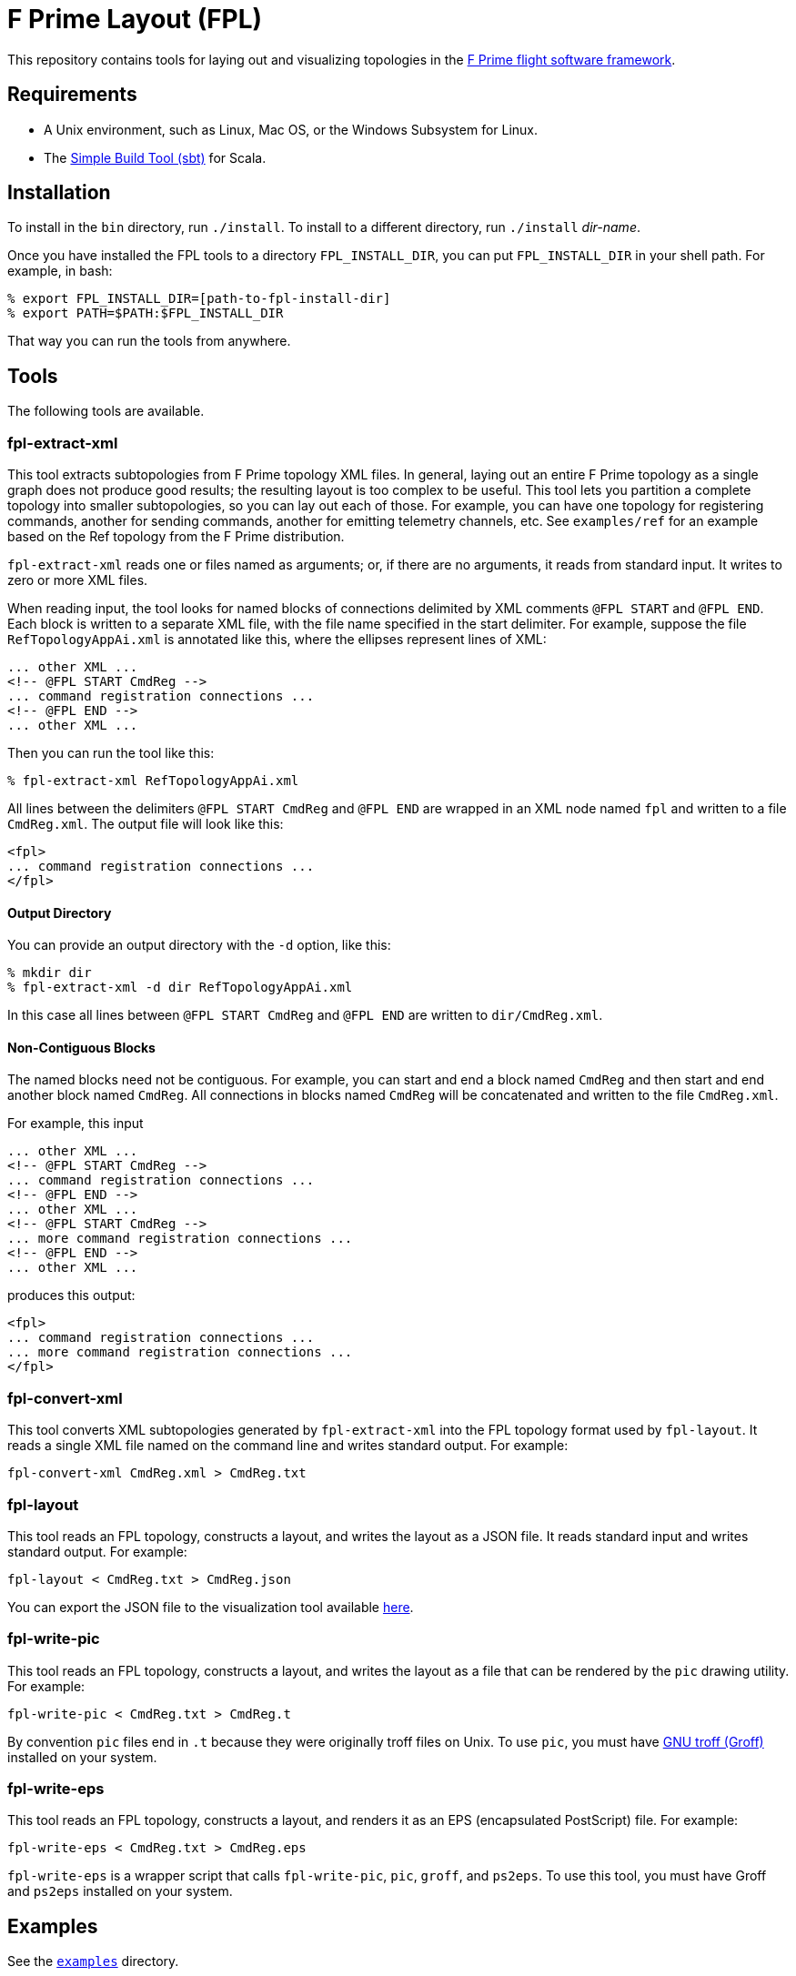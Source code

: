 = F Prime Layout (FPL)

This repository contains tools for laying out and visualizing topologies in the
https://nasa.github.io/fprime[F Prime flight software framework].

== Requirements

* A Unix environment, such as Linux, Mac OS, or the Windows Subsystem for Linux.
* The https://www.scala-sbt.org[Simple Build Tool (sbt)] for Scala.

== Installation

To install in the `bin` directory, run `./install`.
To install to a different directory, run `./install` _dir-name_.

Once you have installed the FPL tools to a directory `FPL_INSTALL_DIR`, you
can put `FPL_INSTALL_DIR` in your shell path. For example, in bash:

[source,bash]
----
% export FPL_INSTALL_DIR=[path-to-fpl-install-dir]
% export PATH=$PATH:$FPL_INSTALL_DIR
----

That way you can run the tools from anywhere.

== Tools

The following tools are available.

=== fpl-extract-xml

This tool extracts subtopologies from F Prime topology XML files.
In general, laying out an entire F Prime topology as a single graph does not 
produce good
results; the resulting layout is too complex to be useful. This tool lets you 
partition a complete topology into smaller
subtopologies, so you can lay out each of those. For example, you can have one 
topology for registering commands,
another for sending commands, another for emitting telemetry channels, etc.
See `examples/ref` for an example based on the Ref topology
from the F Prime distribution.

`fpl-extract-xml` reads one or files named as arguments; or, if there are no 
arguments,
it reads from standard input.
It writes to zero or more XML files.

When reading input, the tool looks for named blocks of connections
delimited by XML comments `@FPL START` and `@FPL END`.
Each block is written to a separate XML file, with the file name
specified in the start delimiter.
For example, suppose the file `RefTopologyAppAi.xml` is annotated
like this, where the ellipses represent lines of XML:

[source,xml]
----
... other XML ...
<!-- @FPL START CmdReg -->
... command registration connections ...
<!-- @FPL END -->
... other XML ...
----

Then you can run the tool like this:

----
% fpl-extract-xml RefTopologyAppAi.xml
----

All lines between the delimiters `@FPL START CmdReg` and `@FPL END` are wrapped 
in an XML node named `fpl` and written to a file `CmdReg.xml`.
The output file will look like this:

[source,xml]
----
<fpl>
... command registration connections ...
</fpl>
----

==== Output Directory

You can provide an output directory with the `-d` option, 
like this:

----
% mkdir dir
% fpl-extract-xml -d dir RefTopologyAppAi.xml
----

In this case all lines between `@FPL START CmdReg` and `@FPL END` are written
to `dir/CmdReg.xml`.

==== Non-Contiguous Blocks

The named blocks need not be contiguous.
For example, you can start and end a block named `CmdReg` and then start and 
end another block named `CmdReg`.
All connections in blocks named `CmdReg` will be concatenated
and written to the file `CmdReg.xml`.

For example, this input

[source,xml]
----
... other XML ...
<!-- @FPL START CmdReg -->
... command registration connections ...
<!-- @FPL END -->
... other XML ...
<!-- @FPL START CmdReg -->
... more command registration connections ...
<!-- @FPL END -->
... other XML ...
----

produces this output:

[source,xml]
----
<fpl>
... command registration connections ...
... more command registration connections ...
</fpl>
----

=== fpl-convert-xml

This tool converts XML subtopologies generated by `fpl-extract-xml`
into the FPL topology format used by `fpl-layout`.
It reads a single XML file named on the command line and writes standard 
output.
For example:

----
fpl-convert-xml CmdReg.xml > CmdReg.txt
----

=== fpl-layout

This tool reads an FPL topology, constructs a layout, and writes
the layout as a JSON file.
It reads standard input and writes standard output.
For example:

----
fpl-layout < CmdReg.txt > CmdReg.json
----

You can export the JSON file to the visualization tool available
https://github.com/fprime-community/fprime-visual[here].

=== fpl-write-pic

This tool reads an FPL topology, constructs a layout, and writes
the layout as a file that can be rendered by the `pic` drawing
utility.
For example:

----
fpl-write-pic < CmdReg.txt > CmdReg.t
----

By convention `pic` files end in `.t` because they were originally
troff files on Unix.
To use `pic`, you must have 
https://www.gnu.org/software/groff/[GNU troff (Groff)]
installed on your system.

=== fpl-write-eps

This tool reads an FPL topology, constructs a layout,
and renders it as an EPS (encapsulated PostScript) file.
For example:

----
fpl-write-eps < CmdReg.txt > CmdReg.eps
----

`fpl-write-eps` is a wrapper script that calls `fpl-write-pic`,
`pic`, `groff`, and `ps2eps`.
To use this tool, you must have Groff and `ps2eps` installed
on your system.

== Examples

See the 
https://github.com/fprime-community/fprime-layout/tree/main/examples[`examples`] 
directory.

== Data Formats and Implementation Notes

See the
https://github.com/fprime-community/fprime-layout/wiki[wiki].

== Testing

Run `./test` to run all integration tests.
Do this after running `./install`.
If you update the build, rerun `./install` before running `./test`.

== Development

. Start up the sbt shell.

. In the shell, run `compile` to compile everything and `assembly` to create 
jar files.
The `install` script runs these commands automatically.
It also moves the jar files to the install directory and puts executable
shell scripts there.

== Cleaning

To clean the repository, run `./clean` in this directory.
This will run `sbt clean` and delete generated build
and test artifacts.
